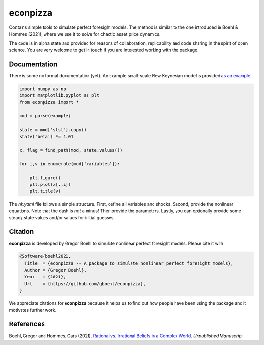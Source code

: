 
econpizza
=========

Contains simple tools to simulate perfect foresight models. The method is similar to the one introduced in Boehl & Hommes (2021), where we use it to solve for chaotic asset price dynamics.

The code is in alpha state and provided for reasons of collaboration, replicability and code sharing in the spirit of open science. You are very welcome to get in touch if you are interested working with the package.



Documentation
-------

There is some no formal documentation (yet). An example small-scale New Keynesian model is provided `as an example <https://pydsge.readthedocs.io/en/latest/getting_started.html>`_.


.. code-block::

    import numpy as np
    import matplotlib.pyplot as plt
    from econpizza import * 

    mod = parse(example)

    state = mod['stst'].copy()
    state['beta'] *= 1.01

    x, flag = find_path(mod, state.values())

    for i,v in enumerate(mod['variables']):

        plt.figure()
        plt.plot(x[:,i])
        plt.title(v)

The `nk.yaml` file follows a simple structure. First, define all variables and shocks. Second, provide the nonlinear equations. Note that the dash is *not* a minus! Then provide the parameters. Lastly, you can optionally provide some steady state values and/or values for initial guesses.


Citation
--------

**econpizza** is developed by Gregor Boehl to simulate nonlinear perfect foresight models. Please cite it with

.. code-block::

    @Software{boehl2021,
      Title  = {econpizza -- A package to simulate nonlinear perfect foresight models},
      Author = {Gregor Boehl},
      Year   = {2021},
      Url    = {https://github.com/gboehl/econpizza},
    }

We appreciate citations for **econpizza** because it helps us to find out how people have been using the package and it motivates further work.


References
----------

Boehl, Gregor and Hommes, Cars (2021). `Rational vs. Irrational Beliefs in a Complex World <https://gregorboehl.com/live/rational_chaos_bh.pdf>`_. *Unpublished Manuscript*
